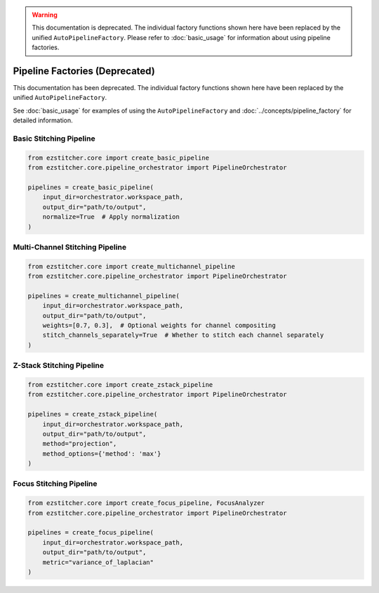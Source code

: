 .. warning::
   This documentation is deprecated. The individual factory functions shown here have been replaced by the unified ``AutoPipelineFactory``. Please refer to :doc:`basic_usage` for information about using pipeline factories.

Pipeline Factories (Deprecated)
===========================

This documentation has been deprecated. The individual factory functions shown here have been replaced by the unified ``AutoPipelineFactory``.

See :doc:`basic_usage` for examples of using the ``AutoPipelineFactory`` and :doc:`../concepts/pipeline_factory` for detailed information.

Basic Stitching Pipeline
----------------------

.. code-block:: python

    from ezstitcher.core import create_basic_pipeline
    from ezstitcher.core.pipeline_orchestrator import PipelineOrchestrator

    pipelines = create_basic_pipeline(
        input_dir=orchestrator.workspace_path,
        output_dir="path/to/output",
        normalize=True  # Apply normalization
    )

Multi-Channel Stitching Pipeline
-----------------------------

.. code-block:: python

    from ezstitcher.core import create_multichannel_pipeline
    from ezstitcher.core.pipeline_orchestrator import PipelineOrchestrator

    pipelines = create_multichannel_pipeline(
        input_dir=orchestrator.workspace_path,
        output_dir="path/to/output",
        weights=[0.7, 0.3],  # Optional weights for channel compositing
        stitch_channels_separately=True  # Whether to stitch each channel separately
    )

Z-Stack Stitching Pipeline
------------------------

.. code-block:: python

    from ezstitcher.core import create_zstack_pipeline
    from ezstitcher.core.pipeline_orchestrator import PipelineOrchestrator

    pipelines = create_zstack_pipeline(
        input_dir=orchestrator.workspace_path,
        output_dir="path/to/output",
        method="projection",
        method_options={'method': 'max'}
    )

Focus Stitching Pipeline
----------------------

.. code-block:: python

    from ezstitcher.core import create_focus_pipeline, FocusAnalyzer
    from ezstitcher.core.pipeline_orchestrator import PipelineOrchestrator

    pipelines = create_focus_pipeline(
        input_dir=orchestrator.workspace_path,
        output_dir="path/to/output",
        metric="variance_of_laplacian"
    )
